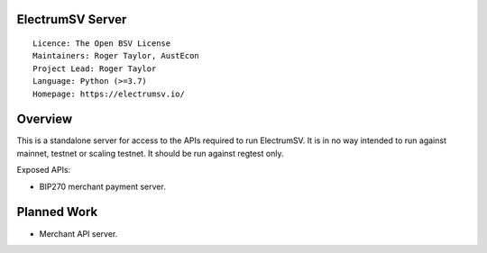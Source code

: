 ElectrumSV Server
=================

::

  Licence: The Open BSV License
  Maintainers: Roger Taylor, AustEcon
  Project Lead: Roger Taylor
  Language: Python (>=3.7)
  Homepage: https://electrumsv.io/

Overview
========

This is a standalone server for access to the APIs required to run ElectrumSV. It is in no way
intended to run against mainnet, testnet or scaling testnet. It should be run against regtest
only.

Exposed APIs:

- BIP270 merchant payment server.

Planned Work
============

- Merchant API server.
